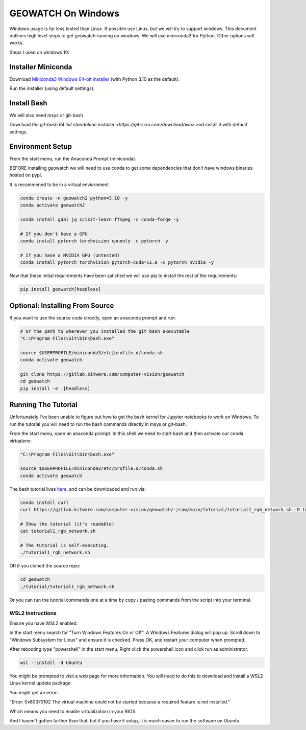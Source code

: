 GEOWATCH On Windows
===================

Windows usage is far less tested than Linux. If possible use Linux, but we will
try to support windows.  This document outlines high level steps to get
geowatch running on windows.  We will use miniconda3 for Python. Other options
will works.

Steps I used on windows 10:


Installer Miniconda
~~~~~~~~~~~~~~~~~~~

Download `Miniconda3 Windows 64-bit installer <https://docs.conda.io/en/latest/miniconda.html>`_ (with Python 3.10 as the default).

Run the installer (using default settings).


Install Bash
~~~~~~~~~~~~

We will also need msys or git-bash

Download `the git-bash 64-bit standalone installer <https://git-scm.com/download/win>` and install it with default settings.


Environment Setup
~~~~~~~~~~~~~~~~~

From the start menu, run the Anaconda Prompt (miniconda).

BEFORE installing geowatch we will need to use conda to get some dependencies
that don't have windows binaries hosted on pypi.

It is recommened to be in a virtual enviornment

.. code:: bash

   conda create -n geowatch2 python=3.10 -y
   conda activate geowatch2

   conda install gdal jq scikit-learn ffmpeg -c conda-forge -y

   # If you don't have a GPU
   conda install pytorch torchvision cpuonly -c pytorch -y

   # If you have a NVIDIA GPU (untested)
   conda install pytorch torchvision pytorch-cuda=11.8 -c pytorch nvidia -y


.. .. pip install msvc-runtime


Now that these initial requirements have been satisfied we will use pip to
install the rest of the requirements:

.. code:: bash

   pip install geowatch[headless]


Optional: Installing From Source
~~~~~~~~~~~~~~~~~~~~~~~~~~~~~~~~

If you want to use the source code directly, open an anaconda prompt and run:

.. code:: bash

    # Or the path to wherever you installed the git bash executable
    "C:\Program Files\Git\bin\bash.exe"

    source $USERPROFILE/miniconda3/etc/profile.d/conda.sh
    conda activate geowatch

    git clone https://gitlab.kitware.com/computer-vision/geowatch
    cd geowatch
    pip install -e .[headless]

Running The Tutorial
~~~~~~~~~~~~~~~~~~~~

Unfortunately I've been unable to figure out how to get the bash kernel for
Jupyter notebooks to work on Windows. To run the tutorial you will need to run
the bash commands directly in msys or git-bash.

From the start menu, open an anaconda prompt. In this shell we need to start bash and then activate our conda virtualenv:


.. code:: bash

    "C:\Program Files\Git\bin\bash.exe"

    source $USERPROFILE/miniconda3/etc/profile.d/conda.sh
    conda activate geowatch


The bash tutorial lives `here
<https://gitlab.kitware.com/computer-vision/geowatch/-/blob/main/tutorial/tutorial1_rgb_network.sh>`_,
and can be downloaded and run via:

.. code:: bash

    conda install curl
    curl https://gitlab.kitware.com/computer-vision/geowatch/-/raw/main/tutorial/tutorial1_rgb_network.sh -O tutorial1_rgb_network.sh

    # Show the tutorial (it's readable)
    cat tutorial1_rgb_network.sh

    # The tutorial is self-executing.
    ./tutorial1_rgb_network.sh


OR if you cloned the source repo:

.. code:: bash

    cd geowatch
    ./tutorial/tutorial1_rgb_network.sh


Or you can run the tutorial commands one at a time by copy / pasting commands
from the script into your terminal.



WSL2 Instructions
-----------------

Ensure you have WSL2 enabled:

In the start menu search for "Turn Windows Features On or Off". A Windows
Features dialog will pop up. Scroll down to "Windows Subsystem for Linux" and
ensure it is checked. Press OK, and restart your computer when prompted.

After rebooting type "powershell" in the start menu. Right click the powershell
icon and click run as administrator.

.. code:: bash


    wsl --install -d Ubuntu


You might be prompted to visit a web page for more information. You will need
to do this to download and install a WSL2 Linux kernel update package.


You might get an error:

"Error: 0x80370102 The virtual machine could not be started because a required feature is not installed."

Which means you need to enable virtualization in your BIOS.

And I haven't gotten farther than that, but if you have it setup, it is much
easier to run the software on Ubuntu.
